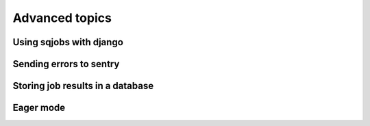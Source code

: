.. _advanced:

Advanced topics
===============


Using sqjobs with django
------------------------


Sending errors to sentry
------------------------


Storing job results in a database
---------------------------------


Eager mode
----------
